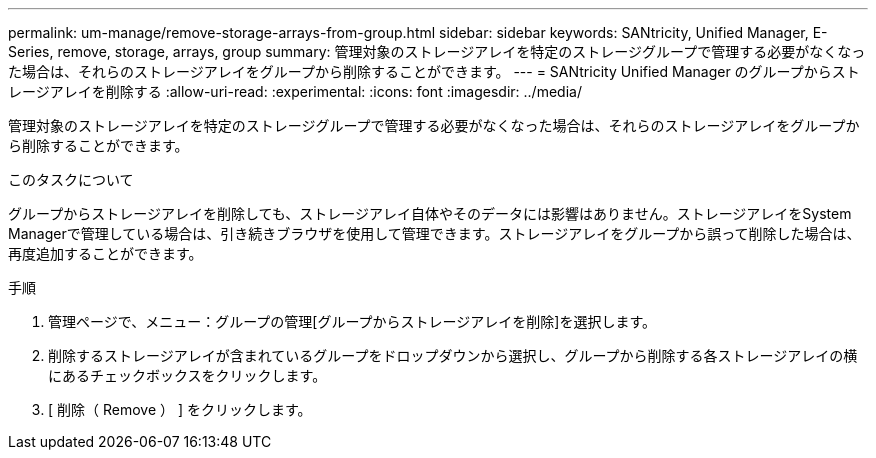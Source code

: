 ---
permalink: um-manage/remove-storage-arrays-from-group.html 
sidebar: sidebar 
keywords: SANtricity, Unified Manager, E-Series, remove, storage, arrays, group 
summary: 管理対象のストレージアレイを特定のストレージグループで管理する必要がなくなった場合は、それらのストレージアレイをグループから削除することができます。 
---
= SANtricity Unified Manager のグループからストレージアレイを削除する
:allow-uri-read: 
:experimental: 
:icons: font
:imagesdir: ../media/


[role="lead"]
管理対象のストレージアレイを特定のストレージグループで管理する必要がなくなった場合は、それらのストレージアレイをグループから削除することができます。

.このタスクについて
グループからストレージアレイを削除しても、ストレージアレイ自体やそのデータには影響はありません。ストレージアレイをSystem Managerで管理している場合は、引き続きブラウザを使用して管理できます。ストレージアレイをグループから誤って削除した場合は、再度追加することができます。

.手順
. 管理ページで、メニュー：グループの管理[グループからストレージアレイを削除]を選択します。
. 削除するストレージアレイが含まれているグループをドロップダウンから選択し、グループから削除する各ストレージアレイの横にあるチェックボックスをクリックします。
. [ 削除（ Remove ） ] をクリックします。

